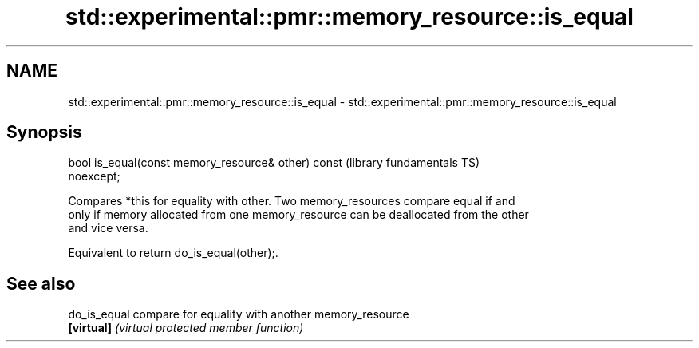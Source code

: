 .TH std::experimental::pmr::memory_resource::is_equal 3 "2021.11.17" "http://cppreference.com" "C++ Standard Libary"
.SH NAME
std::experimental::pmr::memory_resource::is_equal \- std::experimental::pmr::memory_resource::is_equal

.SH Synopsis
   bool is_equal(const memory_resource& other) const          (library fundamentals TS)
   noexcept;

   Compares *this for equality with other. Two memory_resources compare equal if and
   only if memory allocated from one memory_resource can be deallocated from the other
   and vice versa.

   Equivalent to return do_is_equal(other);.

.SH See also

   do_is_equal compare for equality with another memory_resource
   \fB[virtual]\fP   \fI(virtual protected member function)\fP
